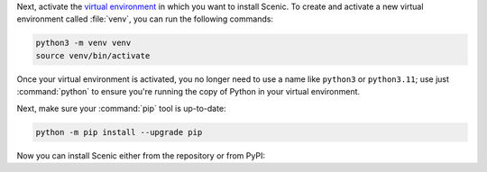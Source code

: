 Next, activate the `virtual environment <https://docs.python.org/3/tutorial/venv.html>`_ in which you want to install Scenic.
To create and activate a new virtual environment called :file:`venv`, you can run the following commands:

.. venv-setup-start
.. code-block:: text

    python3 -m venv venv
    source venv/bin/activate
.. venv-setup-end

Once your virtual environment is activated, you no longer need to use a name like ``python3`` or ``python3.11``; use just :command:`python` to ensure you're running the copy of Python in your virtual environment.

Next, make sure your :command:`pip` tool is up-to-date:

.. code-block:: text

    python -m pip install --upgrade pip

Now you can install Scenic either from the repository or from PyPI:

.. tabs::

    .. tab:: Repository

        The following commands will clone the `Scenic repository <https://github.com/BerkeleyLearnVerify/Scenic>`_ into a folder called :file:`Scenic` and install Scenic from there.
        It is an "editable install", so if you later update the repository with :command:`git pull` or make changes to the code yourself, you won't need to reinstall Scenic.

        .. code-block:: text

            git clone https://github.com/BerkeleyLearnVerify/Scenic
            cd Scenic
            python -m pip install -e .

        If you will be developing Scenic, you will want to use a variant of the last command to install additional development dependencies: see :doc:`developing`.

    .. tab:: PyPI

        The following command will install the latest full release of Scenic from `PyPI <https://pypi.org/project/scenic/>`_:

        .. code-block:: text

            python -m pip install scenic

        Note that this command skips experimental alpha and beta releases, preferring stable versions.
        If you want to get the very latest version available on PyPI (which may still be behind the repository), run:

        .. code-block:: text

            python -m pip install --pre scenic

        You can also install specific versions with a command like:

        .. code-block:: text

            python -m pip install scenic==2.0.0
